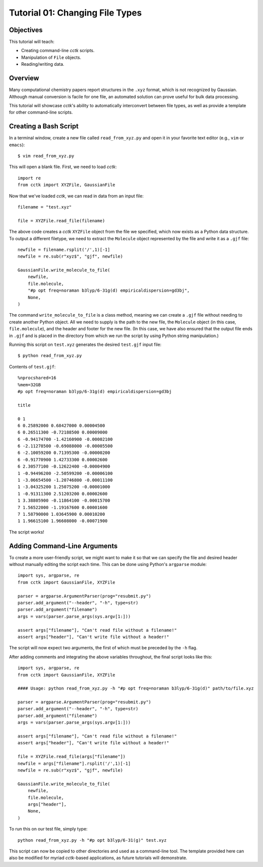 .. _tutorial_01:

================================
Tutorial 01: Changing File Types
================================

Objectives
==========

This tutorial will teach:

- Creating command-line *cctk* scripts.
- Manipulation of ``File`` objects.
- Reading/writing data.

Overview
========

Many computational chemistry papers report structures in the ``.xyz`` format, which is not recognized by Gaussian. 
Although manual conversion is facile for one file, an automated solution can prove useful for bulk data processing. 

This tutorial will showcase *cctk*'s ability to automatically interconvert between file types, as well as provide a template for other command-line scripts.

Creating a Bash Script
======================

In a terminal window, create a new file called ``read_from_xyz.py`` and open it in your favorite text editor (e.g., ``vim`` or ``emacs``)::

    $ vim read_from_xyz.py

This will open a blank file. First, we need to load *cctk*::

    import re
    from cctk import XYZFile, GaussianFile

Now that we've loaded *cctk*, we can read in data from an input file::

    filename = "test.xyz"

    file = XYZFile.read_file(filename)

The above code creates a *cctk* ``XYZFile`` object from the file we specified, which now exists as a Python data structure. 
To output a different filetype, we need to extract the ``Molecule`` object represented by the file and write it as a ``.gjf`` file::

    newfile = filename.rsplit('/',1)[-1]
    newfile = re.sub(r"xyz$", "gjf", newfile)

    GaussianFile.write_molecule_to_file(
        newfile,
        file.molecule,
        "#p opt freq=noraman b3lyp/6-31g(d) empiricaldispersion=gd3bj",
        None,
    )

The command ``write_molecule_to_file`` is a class method, meaning we can create a ``.gjf`` file without needing to create another Python object. 
All we need to supply is the path to the new file, the ``Molecule`` object (in this case, ``file.molecule``), and the header and footer for the new file. 
(In this case, we have also ensured that the output file ends in ``.gjf`` and is placed in the directory from which we run the script by using Python string manipulation.)

Running this script on ``test.xyz`` generates the desired ``test.gjf`` input file::

    $ python read_from_xyz.py

Contents of ``test.gjf``::

    %nprocshared=16
    %mem=32GB
    #p opt freq=noraman b3lyp/6-31g(d) empiricaldispersion=gd3bj

    title

    0 1
    6 0.25892000 0.68427000 0.00004500
    6 0.26511300 -0.72188500 0.00009000
    6 -0.94174700 -1.42160900 -0.00002100
    6 -2.11278500 -0.69088000 -0.00005500
    6 -2.10059200 0.71395300 -0.00000200
    6 -0.91770900 1.42733300 0.00002600
    6 2.30577100 -0.12622400 -0.00004900
    1 -0.94496200 -2.50599200 -0.00006100
    1 -3.06654500 -1.20746800 -0.00011100
    1 -3.04325200 1.25075200 -0.00001000
    1 -0.91311300 2.51203200 0.00002600
    1 3.38805900 -0.11864100 -0.00015700
    7 1.56522000 -1.19167600 0.00001600
    7 1.58790000 1.03645900 0.00010200
    1 1.96615100 1.96608000 -0.00071900

The script works!

Adding Command-Line Arguments
=============================

To create a more user-friendly script, we might want to make it so that we can specify the file and desired header without manually editing the script each time. 
This can be done using Python's ``argparse`` module::

    import sys, argparse, re
    from cctk import GaussianFile, XYZFile
    
    parser = argparse.ArgumentParser(prog="resubmit.py")
    parser.add_argument("--header", "-h", type=str)
    parser.add_argument("filename")
    args = vars(parser.parse_args(sys.argv[1:]))

    assert args["filename"], "Can't read file without a filename!"
    assert args["header"], "Can't write file without a header!"

The script will now expect two arguments, the first of which must be preceded by the ``-h`` flag. 

After adding comments and integrating the above variables throughout, the final script looks like this::

    import sys, argparse, re
    from cctk import GaussianFile, XYZFile

    #### Usage: python read_from_xyz.py -h "#p opt freq=noraman b3lyp/6-31g(d)" path/to/file.xyz

    parser = argparse.ArgumentParser(prog="resubmit.py")
    parser.add_argument("--header", "-h", type=str)
    parser.add_argument("filename")
    args = vars(parser.parse_args(sys.argv[1:]))

    assert args["filename"], "Can't read file without a filename!"
    assert args["header"], "Can't write file without a header!"

    file = XYZFile.read_file(args["filename"])
    newfile = args["filename"].rsplit('/',1)[-1]
    newfile = re.sub(r"xyz$", "gjf", newfile)

    GaussianFile.write_molecule_to_file(
        newfile,
        file.molecule,
        args["header"],
        None,
    )

To run this on our test file, simply type::

    python read_from_xyz.py -h "#p opt b3lyp/6-31(g)" test.xyz

This script can now be copied to other directories and used as a command-line tool.
The template provided here can also be modified for myriad *cctk*-based applications, as future tutorials will demonstrate.
